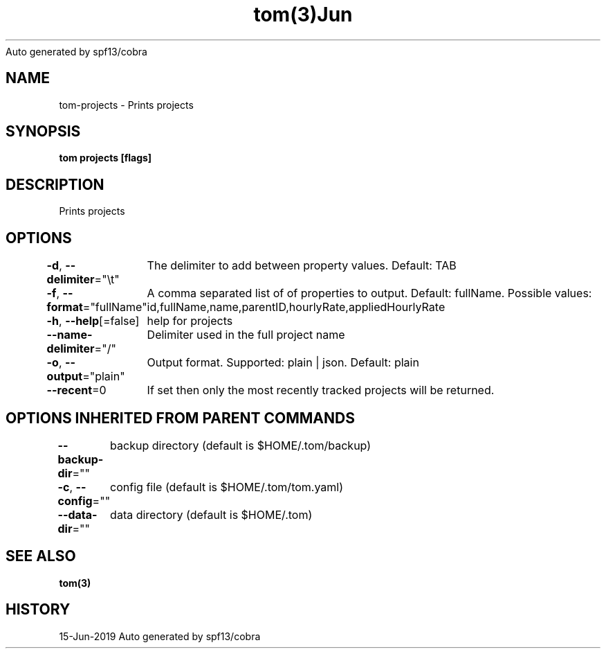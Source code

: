 .nh
.TH tom(3)Jun 2019
Auto generated by spf13/cobra

.SH NAME
.PP
tom\-projects \- Prints projects


.SH SYNOPSIS
.PP
\fBtom projects [flags]\fP


.SH DESCRIPTION
.PP
Prints projects


.SH OPTIONS
.PP
\fB\-d\fP, \fB\-\-delimiter\fP="\\t"
	The delimiter to add between property values. Default: TAB

.PP
\fB\-f\fP, \fB\-\-format\fP="fullName"
	A comma separated list of of properties to output. Default: fullName. Possible values: id,fullName,name,parentID,hourlyRate,appliedHourlyRate

.PP
\fB\-h\fP, \fB\-\-help\fP[=false]
	help for projects

.PP
\fB\-\-name\-delimiter\fP="/"
	Delimiter used in the full project name

.PP
\fB\-o\fP, \fB\-\-output\fP="plain"
	Output format. Supported: plain | json. Default: plain

.PP
\fB\-\-recent\fP=0
	If set then only the most recently tracked projects will be returned.


.SH OPTIONS INHERITED FROM PARENT COMMANDS
.PP
\fB\-\-backup\-dir\fP=""
	backup directory (default is $HOME/.tom/backup)

.PP
\fB\-c\fP, \fB\-\-config\fP=""
	config file (default is $HOME/.tom/tom.yaml)

.PP
\fB\-\-data\-dir\fP=""
	data directory (default is $HOME/.tom)


.SH SEE ALSO
.PP
\fBtom(3)\fP


.SH HISTORY
.PP
15\-Jun\-2019 Auto generated by spf13/cobra
